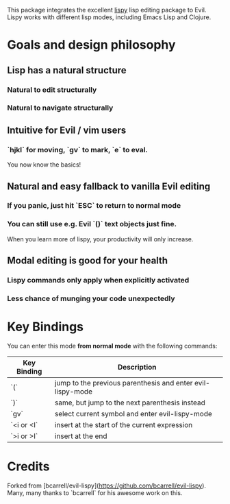 This package integrates the excellent [[https://github.com/abo-abo/lispy][lispy]] lisp editing package to Evil.
Lispy works with different lisp modes, including Emacs Lisp and Clojure.

* Goals and design philosophy
** Lisp has a natural structure
*** Natural to edit structurally
*** Natural to navigate structurally
** Intuitive for Evil / vim users
*** `hjkl` for moving, `gv` to mark, `e` to eval.
You now know the basics!
** Natural and easy fallback to vanilla Evil editing
*** If you panic, just hit `ESC` to return to normal mode
*** You can still use e.g. Evil `()` text objects just fine.
When you learn more of lispy, your productivity will only increase.
** Modal editing is good for your health
*** Lispy commands only apply when explicitly activated
*** Less chance of munging your code unexpectedly
* Key Bindings
You can enter this mode *from normal mode* with the following commands:

| Key Binding | Description                                                |
|-------------+------------------------------------------------------------|
| `(`         | jump to the previous parenthesis and enter evil-lispy-mode |
| `)`         | same, but jump to the next parenthesis instead             |
| `gv`        | select current symbol and enter evil-lispy-mode            |
| `<i or <I`  | insert at the start of the current expression              |
| `>i or >I`  | insert at the end                                          |

* Credits
Forked from [bcarrell/evil-lispy](https://github.com/bcarrell/evil-lispy).
Many, many thanks to `bcarrell` for his awesome work on this.
